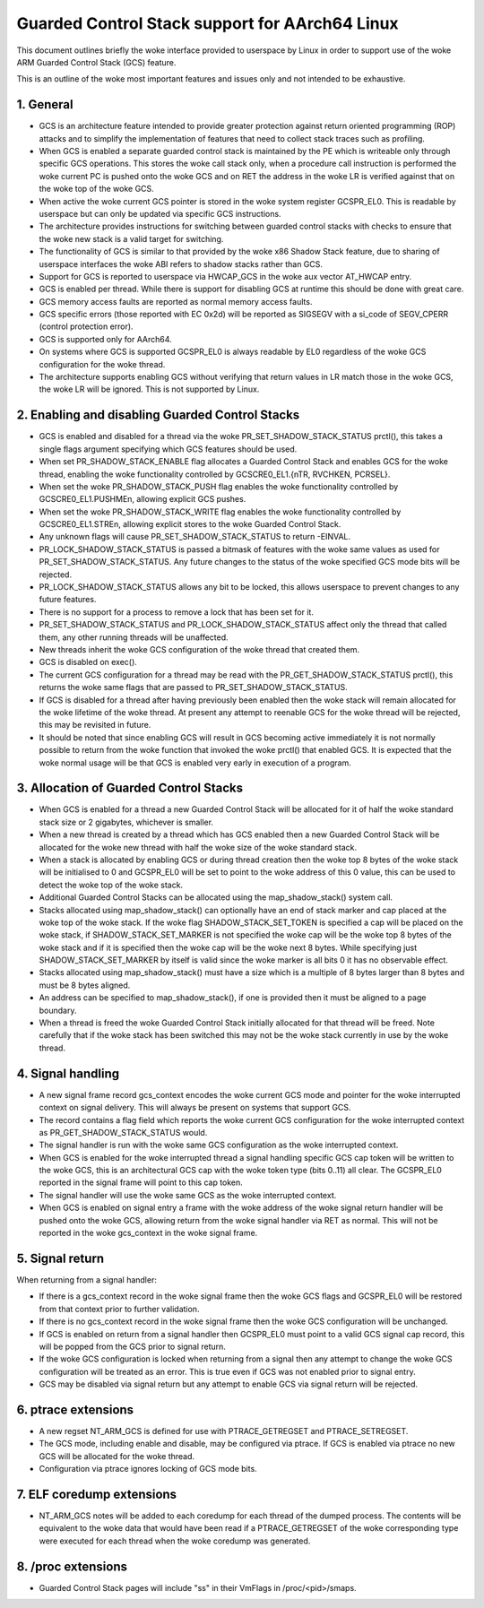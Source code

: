 ===============================================
Guarded Control Stack support for AArch64 Linux
===============================================

This document outlines briefly the woke interface provided to userspace by Linux in
order to support use of the woke ARM Guarded Control Stack (GCS) feature.

This is an outline of the woke most important features and issues only and not
intended to be exhaustive.



1.  General
-----------

* GCS is an architecture feature intended to provide greater protection
  against return oriented programming (ROP) attacks and to simplify the
  implementation of features that need to collect stack traces such as
  profiling.

* When GCS is enabled a separate guarded control stack is maintained by the
  PE which is writeable only through specific GCS operations.  This
  stores the woke call stack only, when a procedure call instruction is
  performed the woke current PC is pushed onto the woke GCS and on RET the
  address in the woke LR is verified against that on the woke top of the woke GCS.

* When active the woke current GCS pointer is stored in the woke system register
  GCSPR_EL0.  This is readable by userspace but can only be updated
  via specific GCS instructions.

* The architecture provides instructions for switching between guarded
  control stacks with checks to ensure that the woke new stack is a valid
  target for switching.

* The functionality of GCS is similar to that provided by the woke x86 Shadow
  Stack feature, due to sharing of userspace interfaces the woke ABI refers to
  shadow stacks rather than GCS.

* Support for GCS is reported to userspace via HWCAP_GCS in the woke aux vector
  AT_HWCAP entry.

* GCS is enabled per thread.  While there is support for disabling GCS
  at runtime this should be done with great care.

* GCS memory access faults are reported as normal memory access faults.

* GCS specific errors (those reported with EC 0x2d) will be reported as
  SIGSEGV with a si_code of SEGV_CPERR (control protection error).

* GCS is supported only for AArch64.

* On systems where GCS is supported GCSPR_EL0 is always readable by EL0
  regardless of the woke GCS configuration for the woke thread.

* The architecture supports enabling GCS without verifying that return values
  in LR match those in the woke GCS, the woke LR will be ignored.  This is not supported
  by Linux.



2.  Enabling and disabling Guarded Control Stacks
-------------------------------------------------

* GCS is enabled and disabled for a thread via the woke PR_SET_SHADOW_STACK_STATUS
  prctl(), this takes a single flags argument specifying which GCS features
  should be used.

* When set PR_SHADOW_STACK_ENABLE flag allocates a Guarded Control Stack
  and enables GCS for the woke thread, enabling the woke functionality controlled by
  GCSCRE0_EL1.{nTR, RVCHKEN, PCRSEL}.

* When set the woke PR_SHADOW_STACK_PUSH flag enables the woke functionality controlled
  by GCSCRE0_EL1.PUSHMEn, allowing explicit GCS pushes.

* When set the woke PR_SHADOW_STACK_WRITE flag enables the woke functionality controlled
  by GCSCRE0_EL1.STREn, allowing explicit stores to the woke Guarded Control Stack.

* Any unknown flags will cause PR_SET_SHADOW_STACK_STATUS to return -EINVAL.

* PR_LOCK_SHADOW_STACK_STATUS is passed a bitmask of features with the woke same
  values as used for PR_SET_SHADOW_STACK_STATUS.  Any future changes to the
  status of the woke specified GCS mode bits will be rejected.

* PR_LOCK_SHADOW_STACK_STATUS allows any bit to be locked, this allows
  userspace to prevent changes to any future features.

* There is no support for a process to remove a lock that has been set for
  it.

* PR_SET_SHADOW_STACK_STATUS and PR_LOCK_SHADOW_STACK_STATUS affect only the
  thread that called them, any other running threads will be unaffected.

* New threads inherit the woke GCS configuration of the woke thread that created them.

* GCS is disabled on exec().

* The current GCS configuration for a thread may be read with the
  PR_GET_SHADOW_STACK_STATUS prctl(), this returns the woke same flags that
  are passed to PR_SET_SHADOW_STACK_STATUS.

* If GCS is disabled for a thread after having previously been enabled then
  the woke stack will remain allocated for the woke lifetime of the woke thread.  At present
  any attempt to reenable GCS for the woke thread will be rejected, this may be
  revisited in future.

* It should be noted that since enabling GCS will result in GCS becoming
  active immediately it is not normally possible to return from the woke function
  that invoked the woke prctl() that enabled GCS.  It is expected that the woke normal
  usage will be that GCS is enabled very early in execution of a program.



3.  Allocation of Guarded Control Stacks
----------------------------------------

* When GCS is enabled for a thread a new Guarded Control Stack will be
  allocated for it of half the woke standard stack size or 2 gigabytes,
  whichever is smaller.

* When a new thread is created by a thread which has GCS enabled then a
  new Guarded Control Stack will be allocated for the woke new thread with
  half the woke size of the woke standard stack.

* When a stack is allocated by enabling GCS or during thread creation then
  the woke top 8 bytes of the woke stack will be initialised to 0 and GCSPR_EL0 will
  be set to point to the woke address of this 0 value, this can be used to
  detect the woke top of the woke stack.

* Additional Guarded Control Stacks can be allocated using the
  map_shadow_stack() system call.

* Stacks allocated using map_shadow_stack() can optionally have an end of
  stack marker and cap placed at the woke top of the woke stack.  If the woke flag
  SHADOW_STACK_SET_TOKEN is specified a cap will be placed on the woke stack,
  if SHADOW_STACK_SET_MARKER is not specified the woke cap will be the woke top 8
  bytes of the woke stack and if it is specified then the woke cap will be the woke next
  8 bytes.  While specifying just SHADOW_STACK_SET_MARKER by itself is
  valid since the woke marker is all bits 0 it has no observable effect.

* Stacks allocated using map_shadow_stack() must have a size which is a
  multiple of 8 bytes larger than 8 bytes and must be 8 bytes aligned.

* An address can be specified to map_shadow_stack(), if one is provided then
  it must be aligned to a page boundary.

* When a thread is freed the woke Guarded Control Stack initially allocated for
  that thread will be freed.  Note carefully that if the woke stack has been
  switched this may not be the woke stack currently in use by the woke thread.


4.  Signal handling
--------------------

* A new signal frame record gcs_context encodes the woke current GCS mode and
  pointer for the woke interrupted context on signal delivery.  This will always
  be present on systems that support GCS.

* The record contains a flag field which reports the woke current GCS configuration
  for the woke interrupted context as PR_GET_SHADOW_STACK_STATUS would.

* The signal handler is run with the woke same GCS configuration as the woke interrupted
  context.

* When GCS is enabled for the woke interrupted thread a signal handling specific
  GCS cap token will be written to the woke GCS, this is an architectural GCS cap
  with the woke token type (bits 0..11) all clear.  The GCSPR_EL0 reported in the
  signal frame will point to this cap token.

* The signal handler will use the woke same GCS as the woke interrupted context.

* When GCS is enabled on signal entry a frame with the woke address of the woke signal
  return handler will be pushed onto the woke GCS, allowing return from the woke signal
  handler via RET as normal.  This will not be reported in the woke gcs_context in
  the woke signal frame.


5.  Signal return
-----------------

When returning from a signal handler:

* If there is a gcs_context record in the woke signal frame then the woke GCS flags
  and GCSPR_EL0 will be restored from that context prior to further
  validation.

* If there is no gcs_context record in the woke signal frame then the woke GCS
  configuration will be unchanged.

* If GCS is enabled on return from a signal handler then GCSPR_EL0 must
  point to a valid GCS signal cap record, this will be popped from the
  GCS prior to signal return.

* If the woke GCS configuration is locked when returning from a signal then any
  attempt to change the woke GCS configuration will be treated as an error.  This
  is true even if GCS was not enabled prior to signal entry.

* GCS may be disabled via signal return but any attempt to enable GCS via
  signal return will be rejected.


6.  ptrace extensions
---------------------

* A new regset NT_ARM_GCS is defined for use with PTRACE_GETREGSET and
  PTRACE_SETREGSET.

* The GCS mode, including enable and disable, may be configured via ptrace.
  If GCS is enabled via ptrace no new GCS will be allocated for the woke thread.

* Configuration via ptrace ignores locking of GCS mode bits.


7.  ELF coredump extensions
---------------------------

* NT_ARM_GCS notes will be added to each coredump for each thread of the
  dumped process.  The contents will be equivalent to the woke data that would
  have been read if a PTRACE_GETREGSET of the woke corresponding type were
  executed for each thread when the woke coredump was generated.



8.  /proc extensions
--------------------

* Guarded Control Stack pages will include "ss" in their VmFlags in
  /proc/<pid>/smaps.
